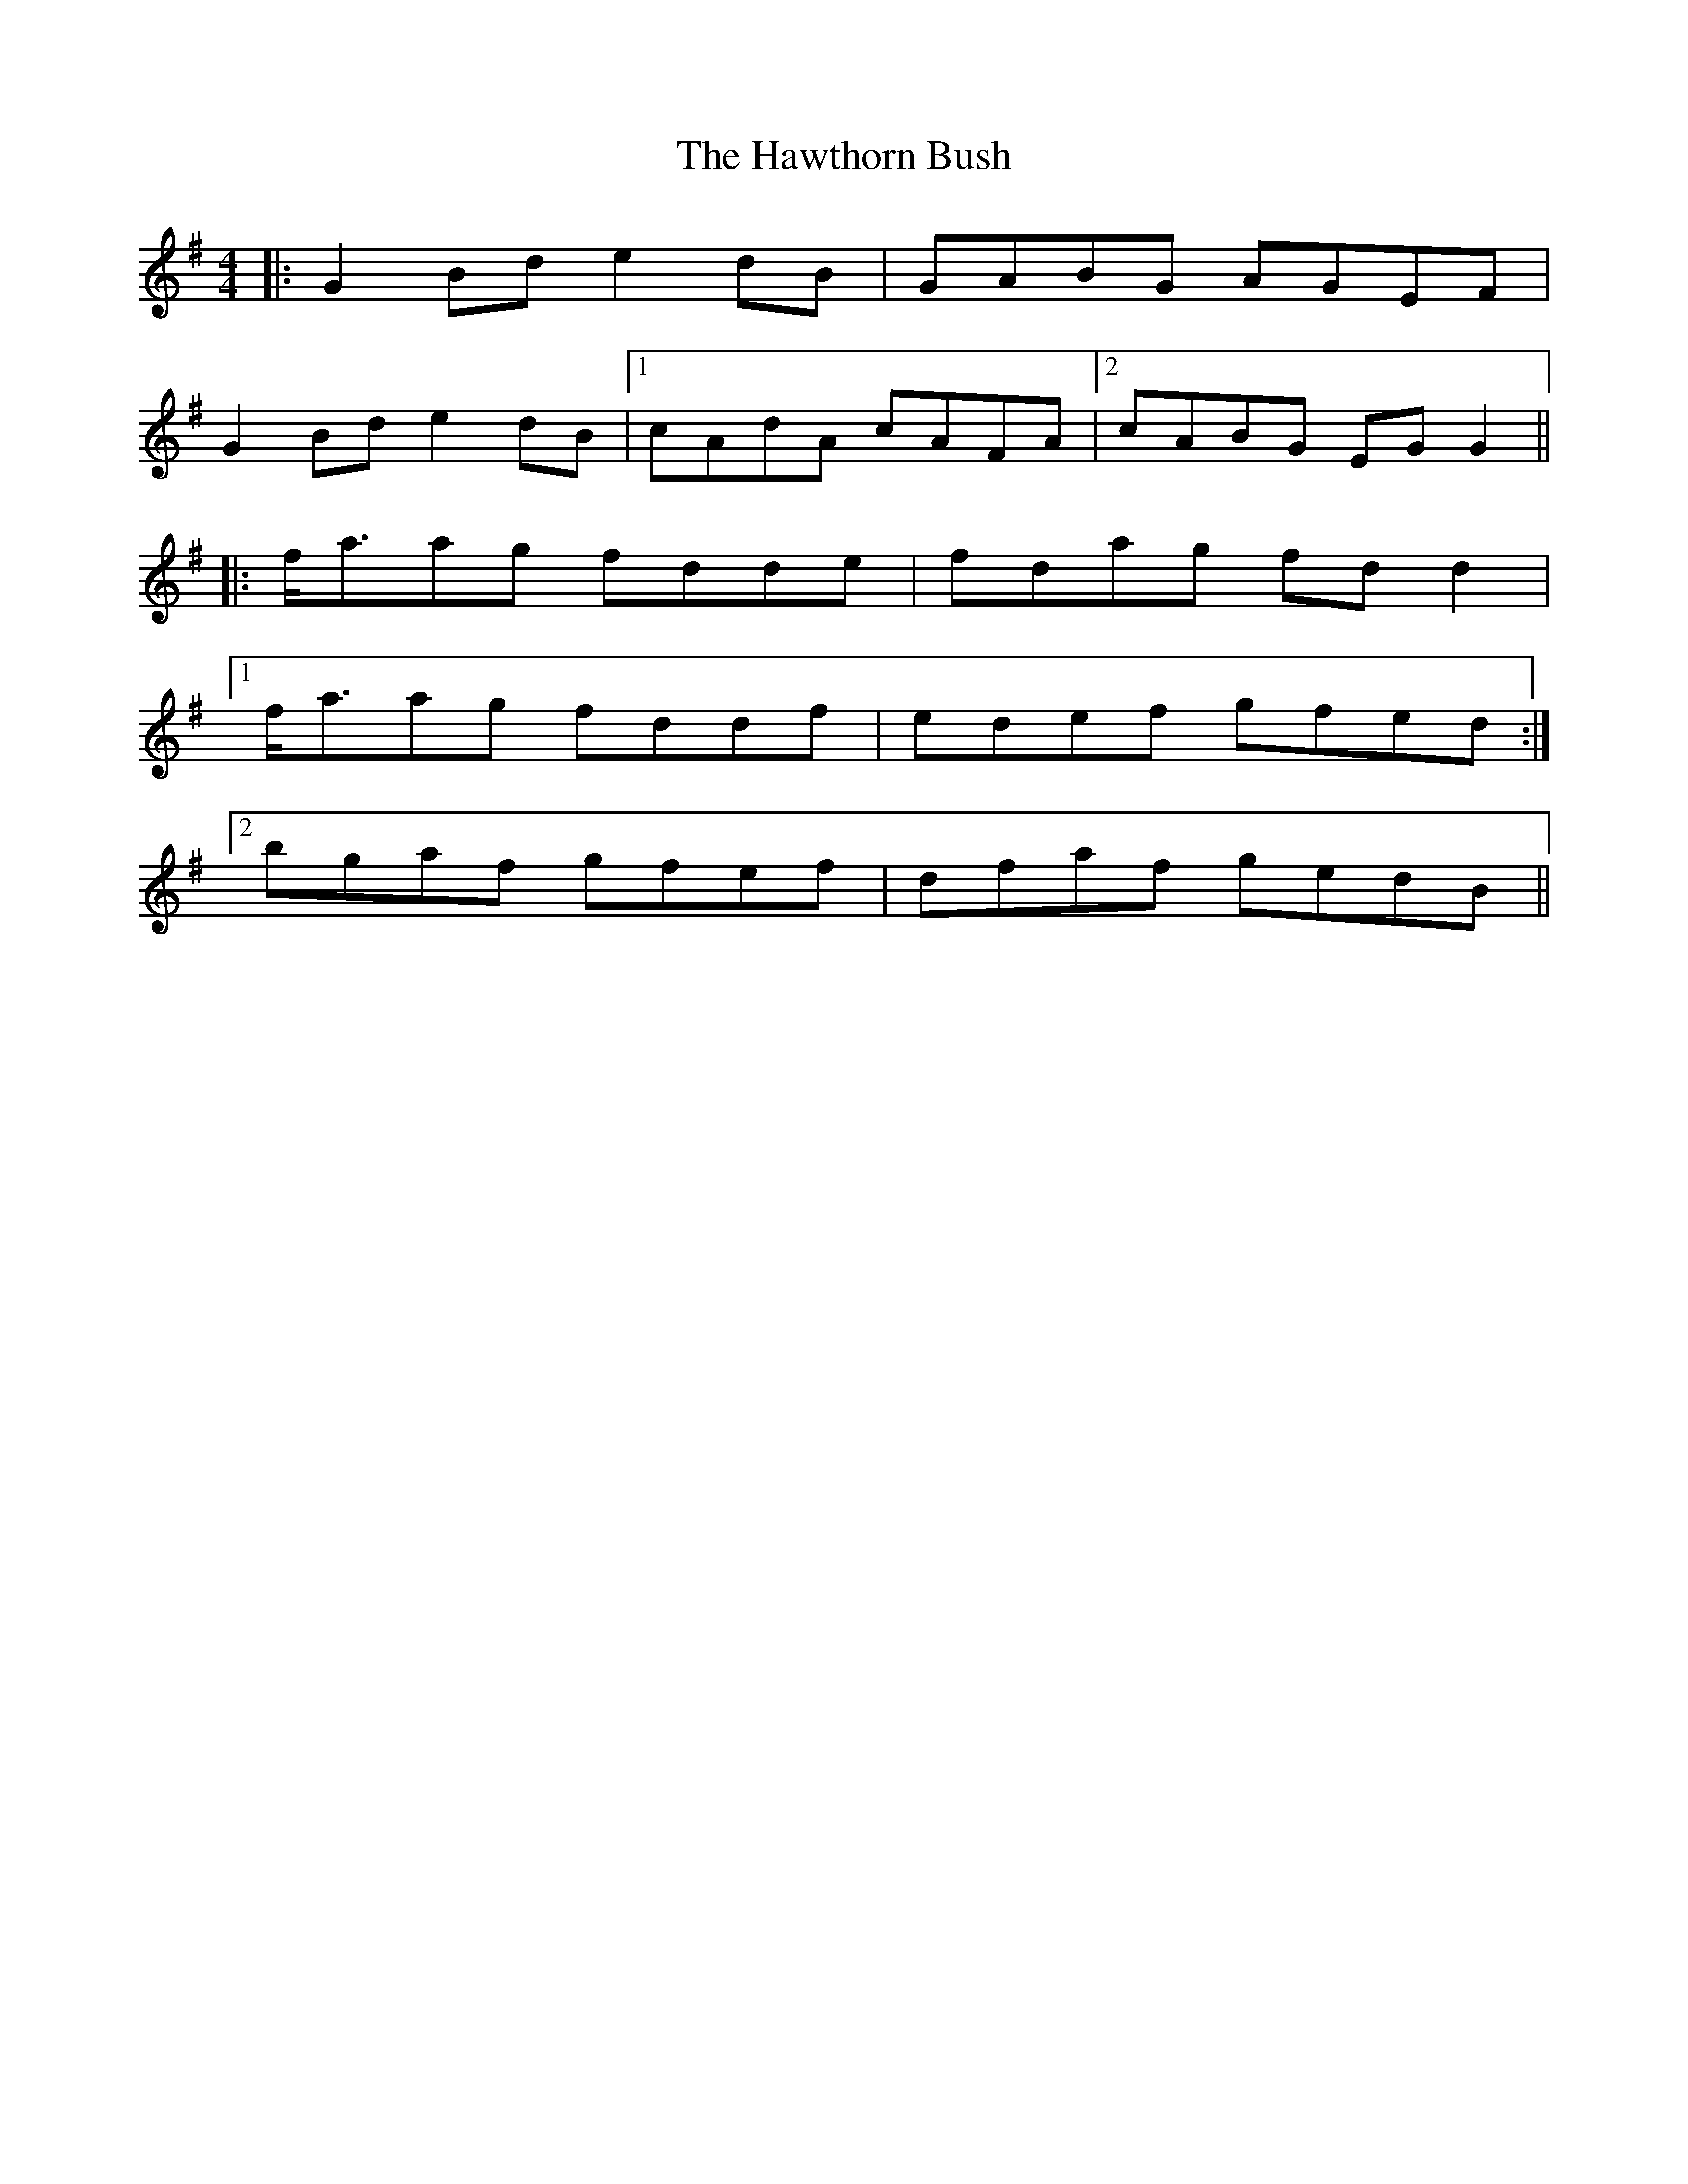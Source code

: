 X: 16954
T: Hawthorn Bush, The
R: strathspey
M: 4/4
K: Gmajor
|:G2 Bd e2 dB|GABG AGEF|
G2 Bd e2 dB|1 cAdA cAFA|2 cABG EG G2||
|:f<aag fdde|fdag fd d2|
[1 f<aag fddf|edef gfed:|
[2 bgaf gfef|dfaf gedB||

